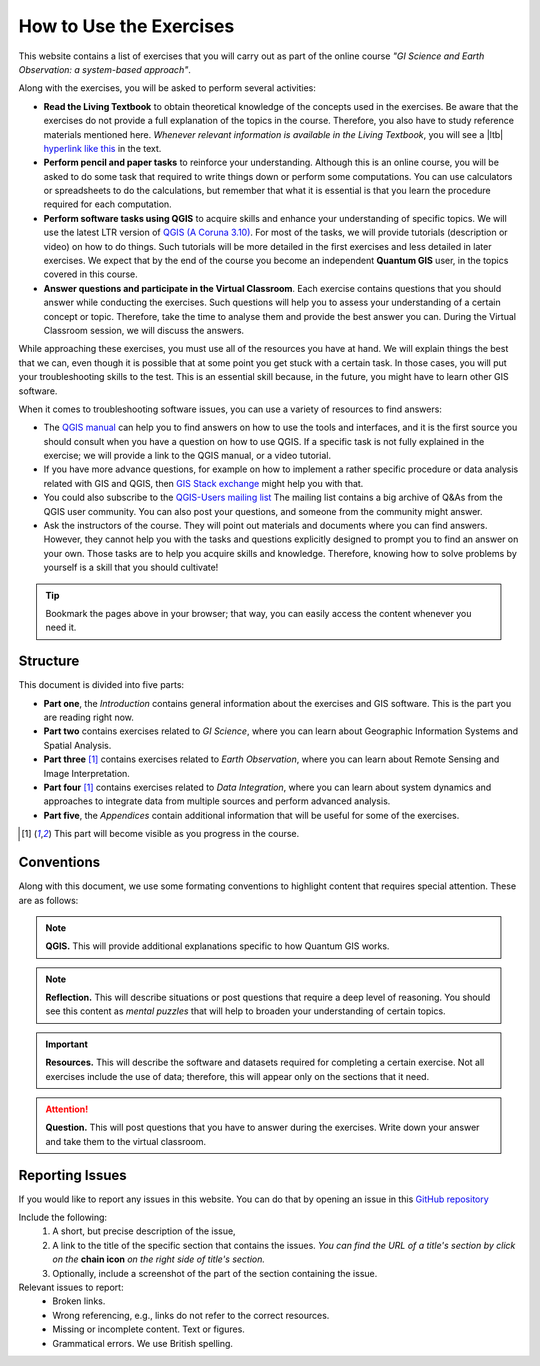 How to Use the Exercises
========================

This website contains a list of exercises that you will carry out as part of the online course *"GI Science and Earth Observation: a system-based approach"*.

Along with the exercises, you will be asked to perform several activities:

+ **Read the Living Textbook** to obtain theoretical knowledge of the concepts used in the exercises. Be aware that the exercises do not provide a full explanation of the topics in the course. Therefore, you also have to study reference materials mentioned here. *Whenever relevant information is available in the Living Textbook*, you will see a |ltb| `hyperlink like this <#>`_ in the text. 

+ **Perform pencil and paper tasks** to reinforce your understanding. Although this is an online course, you will be asked to do some task that required to write things down or perform some computations. You can use calculators or spreadsheets to do the calculations, but remember that what it is essential is that you learn the procedure required for each computation.

+ **Perform software tasks using QGIS** to acquire skills and enhance your understanding of specific topics. We will use the latest LTR version of `QGIS (A Coruna 3.10) <https://qgis.org/en/site/forusers/download.html>`_. For most of the tasks, we will provide tutorials (description or video) on how to do things. Such tutorials will be more detailed in the first exercises and less detailed in later exercises. We expect that by the end of the course you become an independent **Quantum GIS** user, in the topics covered in this course. 

+ **Answer questions and participate in the Virtual Classroom**. Each exercise contains questions that you should answer while conducting the exercises. Such questions will help you to assess your understanding of a certain concept or topic.  Therefore, take the time to analyse them and provide the best answer you can. During the Virtual Classroom session, we will discuss the answers. 

While approaching these exercises, you must use all of the resources you have at hand. We will explain things the best that we can, even though it is possible that at some point you get stuck with a certain task.  In those cases, you will put your troubleshooting skills to the test. This is an essential skill because, in the future, you might have to learn other GIS software.

When it comes to troubleshooting software issues, you can use a variety of resources to find answers:

+ The `QGIS manual <https://docs.qgis.org/3.10/en/docs/user_manual/index.html>`_ can help you to find answers on how to use the tools and interfaces, and it is the first source you should consult when you have a question on how to use QGIS. If a specific task is not fully explained in the exercise; we will provide a link to the QGIS manual, or a video tutorial.

+ If you have more advance questions, for example on how to implement a rather specific procedure or data analysis related with GIS and QGIS, then `GIS Stack exchange <https://gis.stackexchange.com/>`_ might help you with that.
+ You could also subscribe to the `QGIS-Users mailing list <https://lists.osgeo.org/mailman/listinfo/qgis-user>`_ The mailing list contains a big archive of Q&As from the QGIS user community.  You can also post your questions, and someone from the community might answer.

+  Ask the instructors of the course. They will point out materials and documents where you can find answers. However, they cannot help you with the tasks and questions explicitly designed to prompt you to find an answer on your own. Those tasks are to help you acquire skills and knowledge. Therefore, knowing how to solve problems by yourself is a skill that you should cultivate!

.. tip:: 
   Bookmark the pages above in your browser; that way, you can easily access the content whenever you need it. 



Structure
---------

This document is divided into five parts:

+ **Part one**, the *Introduction* contains general information about the exercises and GIS software. This is the part you are reading right now. 
+ **Part two** contains exercises related to *GI Science*, where you can learn about Geographic Information Systems and Spatial Analysis. 
+ **Part three** [1]_ contains exercises related to *Earth Observation*, where you can learn about Remote Sensing and Image Interpretation. 
+ **Part four** [1]_ contains exercises related to *Data Integration*, where you can learn about system dynamics and approaches to integrate data from multiple sources and perform advanced analysis. 
+ **Part five**, the *Appendices* contain additional information that will be useful for some of the exercises.

.. [1] This part will become visible as you progress in the course.


Conventions
-----------

Along with this document, we use some formating conventions to highlight content that requires special attention. These are as follows:

.. note:: 
   **QGIS.**
   This will provide additional explanations specific to how Quantum GIS works. 

.. note:: 
   **Reflection.**
   This will describe situations or post questions that require a deep level of reasoning. You should see this content as *mental puzzles* that will help to broaden your understanding of certain topics.   

.. important:: 
   **Resources.**
   This will describe the software and datasets required for completing a certain exercise. Not all exercises include the use of data; therefore, this will appear only on the sections that it need. 


.. attention:: 
   **Question.**
   This will post questions that you have to answer during the exercises. Write down your answer and take them to the virtual classroom.




Reporting Issues
----------------

If you would like to report any issues in this website. You can do that by opening an issue in this `GitHub repository <https://github.com/manuGil/issues-core-online/issues>`_ 

Include the following:
   1. A short, but precise description of the issue,
   2. A link to the title of the specific section that contains the issues. *You can find the URL of a title's section by click on the*  **chain icon**  *on the right side of title's section.*
   3. Optionally, include a screenshot of the part of the section containing the issue.

Relevant issues to report:
   + Broken links. 
   + Wrong referencing, e.g., links do not refer to the correct resources. 
   + Missing or incomplete content. Text or figures.
   + Grammatical errors. We use British spelling.

.. sectionauthor:: Manuel G. Garcia